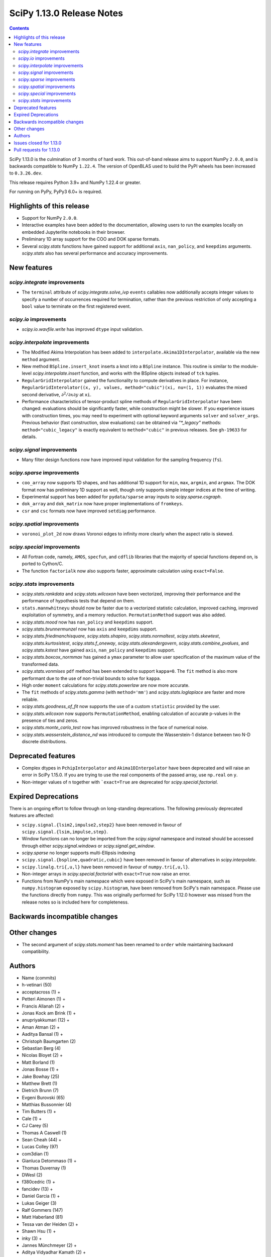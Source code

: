 ==========================
SciPy 1.13.0 Release Notes
==========================

.. contents::

SciPy 1.13.0 is the culmination of 3 months of hard work. This
out-of-band release aims to support NumPy ``2.0.0``, and is backwards
compatible to NumPy ``1.22.4``. The version of OpenBLAS used to build
the PyPI wheels has been increased to ``0.3.26.dev``.

This release requires Python 3.9+ and NumPy 1.22.4 or greater.

For running on PyPy, PyPy3 6.0+ is required.


**************************
Highlights of this release
**************************
- Support for NumPy ``2.0.0``.
- Interactive examples have been added to the documentation, allowing users
  to run the examples locally on embedded Jupyterlite notebooks in their
  browser.
- Preliminary 1D array support for the COO and DOK sparse formats.
- Several `scipy.stats` functions have gained support for additional
  ``axis``, ``nan_policy``, and ``keepdims`` arguments. `scipy.stats` also
  has several performance and accuracy improvements.

************
New features
************

`scipy.integrate` improvements
==============================
- The ``terminal`` attribute of `scipy.integrate.solve_ivp` ``events``
  callables now additionally accepts integer values to specify a number
  of occurrences required for termination, rather than the previous restriction
  of only accepting a ``bool`` value to terminate on the first registered
  event.


`scipy.io` improvements
=======================
- `scipy.io.wavfile.write` has improved ``dtype`` input validation.


`scipy.interpolate` improvements
================================
- The Modified Akima Interpolation has been added to
  ``interpolate.Akima1DInterpolator``, available via the new ``method``
  argument.
- New method ``BSpline.insert_knot`` inserts a knot into a ``BSpline`` instance.
  This routine is similar to the module-level `scipy.interpolate.insert`
  function, and works with the BSpline objects instead of ``tck`` tuples.
- ``RegularGridInterpolator`` gained the functionality to compute derivatives
  in place. For instance, ``RegularGridInterolator((x, y), values,
  method="cubic")(xi, nu=(1, 1))`` evaluates the mixed second derivative,
  :math:`\partial^2 / \partial x \partial y` at ``xi``.
- Performance characteristics of tensor-product spline methods of
  ``RegularGridInterpolator`` have been changed: evaluations should be
  significantly faster, while construction might be slower. If you experience
  issues with construction times, you may need to experiment with optional
  keyword arguments ``solver`` and ``solver_args``. Previous behavior (fast
  construction, slow evaluations) can be obtained via `"*_legacy"` methods:
  ``method="cubic_legacy"`` is exactly equivalent to ``method="cubic"`` in
  previous releases. See ``gh-19633`` for details.


`scipy.signal` improvements
===========================
- Many filter design functions now have improved input validation for the
  sampling frequency (``fs``).


`scipy.sparse` improvements
===========================
- ``coo_array`` now supports 1D shapes, and has additional 1D support for
  ``min``, ``max``, ``argmin``, and ``argmax``. The DOK format now has
  preliminary 1D support as well, though only supports simple integer indices
  at the time of writing.
- Experimental support has been added for ``pydata/sparse`` array inputs to
  `scipy.sparse.csgraph`.
- ``dok_array`` and ``dok_matrix`` now have proper implementations of
  ``fromkeys``.
- ``csr`` and ``csc`` formats now have improved ``setdiag`` performance.


`scipy.spatial` improvements
============================
- ``voronoi_plot_2d`` now draws Voronoi edges to infinity more clearly
  when the aspect ratio is skewed.


`scipy.special` improvements
============================
- All Fortran code, namely, ``AMOS``, ``specfun``, and ``cdflib`` libraries
  that the majority of special functions depend on, is ported to Cython/C.
- The function ``factorialk`` now also supports faster, approximate
  calculation using ``exact=False``.


`scipy.stats` improvements
==========================
- `scipy.stats.rankdata` and `scipy.stats.wilcoxon` have been vectorized,
  improving their performance and the performance of hypothesis tests that
  depend on them.
- ``stats.mannwhitneyu`` should now be faster due to a vectorized statistic
  calculation, improved caching, improved exploitation of symmetry, and a
  memory reduction. ``PermutationMethod`` support was also added.
- `scipy.stats.mood` now has ``nan_policy`` and ``keepdims`` support.
- `scipy.stats.brunnermunzel` now has ``axis`` and ``keepdims`` support.
- `scipy.stats.friedmanchisquare`, `scipy.stats.shapiro`,
  `scipy.stats.normaltest`, `scipy.stats.skewtest`,
  `scipy.stats.kurtosistest`, `scipy.stats.f_oneway`,
  `scipy.stats.alexandergovern`, `scipy.stats.combine_pvalues`, and
  `scipy.stats.kstest` have gained ``axis``, ``nan_policy`` and
  ``keepdims`` support.
- `scipy.stats.boxcox_normmax` has gained a ``ymax`` parameter to allow user
  specification of the maximum value of the transformed data.
- `scipy.stats.vonmises` ``pdf`` method has been extended to support
  ``kappa=0``. The ``fit`` method is also more performant due to the use of
  non-trivial bounds to solve for ``kappa``.
- High order ``moment`` calculations for `scipy.stats.powerlaw` are now more
  accurate.
- The ``fit`` methods of  `scipy.stats.gamma` (with ``method='mm'``) and
  `scipy.stats.loglaplace` are faster and more reliable.
- `scipy.stats.goodness_of_fit` now supports the use of a custom ``statistic``
  provided by the user.
- `scipy.stats.wilcoxon` now supports ``PermutationMethod``, enabling
  calculation of accurate p-values in the presence of ties and zeros.
- `scipy.stats.monte_carlo_test` now has improved robustness in the face of
  numerical noise.
- `scipy.stats.wasserstein_distance_nd` was introduced to compute the
  Wasserstein-1 distance between two N-D discrete distributions.


*******************
Deprecated features
*******************
- Complex dtypes in ``PchipInterpolator`` and ``Akima1DInterpolator`` have
  been deprecated and will raise an error in SciPy 1.15.0. If you are trying
  to use the real components of the passed array, use ``np.real`` on ``y``.
- Non-integer values of ``n`` together with ```exact=True`` are deprecated for
  `scipy.special.factorial`.


*********************
Expired Deprecations
*********************
There is an ongoing effort to follow through on long-standing deprecations.
The following previously deprecated features are affected:

- ``scipy.signal.{lsim2,impulse2,step2}`` have been removed in favour of
  ``scipy.signal.{lsim,impulse,step}``.
- Window functions can no longer be imported from the `scipy.signal` namespace and
  instead should be accessed through either `scipy.signal.windows` or
  `scipy.signal.get_window`.
- `scipy.sparse` no longer supports multi-Ellipsis indexing
- ``scipy.signal.{bspline,quadratic,cubic}`` have been removed in favour of alternatives
  in `scipy.interpolate`.
- ``scipy.linalg.tri{,u,l}`` have been removed in favour of ``numpy.tri{,u,l}``.
- Non-integer arrays in `scipy.special.factorial` with ``exact=True`` now raise an
  error.
- Functions from NumPy's main namespace which were exposed in SciPy's main
  namespace, such as ``numpy.histogram`` exposed by ``scipy.histogram``, have
  been removed from SciPy's main namespace. Please use the functions directly
  from ``numpy``. This was originally performed for SciPy 1.12.0 however was missed from
  the release notes so is included here for completeness.


******************************
Backwards incompatible changes
******************************


*************
Other changes
*************
- The second argument of `scipy.stats.moment` has been renamed to ``order``
  while maintaining backward compatibility.



*******
Authors
*******

* Name (commits)
* h-vetinari (50)
* acceptacross (1) +
* Petteri Aimonen (1) +
* Francis Allanah (2) +
* Jonas Kock am Brink (1) +
* anupriyakkumari (12) +
* Aman Atman (2) +
* Aaditya Bansal (1) +
* Christoph Baumgarten (2)
* Sebastian Berg (4)
* Nicolas Bloyet (2) +
* Matt Borland (1)
* Jonas Bosse (1) +
* Jake Bowhay (25)
* Matthew Brett (1)
* Dietrich Brunn (7)
* Evgeni Burovski (65)
* Matthias Bussonnier (4)
* Tim Butters (1) +
* Cale (1) +
* CJ Carey (5)
* Thomas A Caswell (1)
* Sean Cheah (44) +
* Lucas Colley (97)
* com3dian (1)
* Gianluca Detommaso (1) +
* Thomas Duvernay (1)
* DWesl (2)
* f380cedric (1) +
* fancidev (13) +
* Daniel Garcia (1) +
* Lukas Geiger (3)
* Ralf Gommers (147)
* Matt Haberland (81)
* Tessa van der Heiden (2) +
* Shawn Hsu (1) +
* inky (3) +
* Jannes Münchmeyer (2) +
* Aditya Vidyadhar Kamath (2) +
* Agriya Khetarpal (1) +
* Andrew Landau (1) +
* Eric Larson (7)
* Zhen-Qi Liu (1) +
* Christian Lorentzen (2)
* Adam Lugowski (4)
* m-maggi (6) +
* Chethin Manage (1) +
* Ben Mares (1)
* Chris Markiewicz (1) +
* Mateusz Sokół (3)
* Daniel McCloy (1) +
* Melissa Weber Mendonça (6)
* Josue Melka (1)
* Michał Górny (4)
* Juan Montesinos (1) +
* Juan F. Montesinos (1) +
* Takumasa Nakamura (1)
* Andrew Nelson (27)
* Praveer Nidamaluri (1)
* Yagiz Olmez (5) +
* Dimitri Papadopoulos Orfanos (1)
* Drew Parsons (1) +
* Tirth Patel (7)
* Pearu Peterson (1)
* Matti Picus (3)
* Rambaud Pierrick (1) +
* Ilhan Polat (30)
* Quentin Barthélemy (1)
* Tyler Reddy (117)
* Pamphile Roy (10)
* Atsushi Sakai (8)
* Daniel Schmitz (10)
* Dan Schult (17)
* Eli Schwartz (4)
* Stefanie Senger (1) +
* Scott Shambaugh (2)
* Kevin Sheppard (2)
* sidsrinivasan (4) +
* Samuel St-Jean (1)
* Albert Steppi (31)
* Adam J. Stewart (4)
* Kai Striega (3)
* Ruikang Sun (1) +
* Mike Taves (1)
* Nicolas Tessore (3)
* Benedict T Thekkel (1) +
* Will Tirone (4)
* Jacob Vanderplas (2)
* Christian Veenhuis (1)
* Isaac Virshup (2)
* Ben Wallace (1) +
* Xuefeng Xu (3)
* Xiao Yuan (5)
* Irwin Zaid (8)
* Elmar Zander (1) +
* Mathias Zechmeister (1) +

A total of 96 people contributed to this release.
People with a "+" by their names contributed a patch for the first time.
This list of names is automatically generated, and may not be fully complete.


************************
Issues closed for 1.13.0
************************

* `#1603 <https://github.com/scipy/scipy/issues/1603>`__: binomial ppf gives bogus results for small binomial probability...
* `#2254 <https://github.com/scipy/scipy/issues/2254>`__: linalg.eig test failure (test_singular) (Trac #1735)
* `#8398 <https://github.com/scipy/scipy/issues/8398>`__: Precision of CDFLIB too low
* `#9950 <https://github.com/scipy/scipy/issues/9950>`__: "++" initialization in kmeans2 fails for univariate data
* `#10317 <https://github.com/scipy/scipy/issues/10317>`__: scipy.stats.nbinom.interval returns wrong result for p=1
* `#10569 <https://github.com/scipy/scipy/issues/10569>`__: API: \`s\` argument different in scipy.fft and numpy.fft
* `#11359 <https://github.com/scipy/scipy/issues/11359>`__: lfilter error when input b is 0-dim
* `#11577 <https://github.com/scipy/scipy/issues/11577>`__: generalized eigenvalues are sometimes wrong (on some hardware)
* `#14001 <https://github.com/scipy/scipy/issues/14001>`__: Pycharm scipy SVD returning error code without message
* `#14176 <https://github.com/scipy/scipy/issues/14176>`__: Add option for terminating solver after n events
* `#14220 <https://github.com/scipy/scipy/issues/14220>`__: Documentation for dctn/idctn s-parameter is confusing
* `#14450 <https://github.com/scipy/scipy/issues/14450>`__: Passing a numpy array as sampling frequency to signal.iirfilter...
* `#14586 <https://github.com/scipy/scipy/issues/14586>`__: Problem with freeing-up memory of matrix
* `#15039 <https://github.com/scipy/scipy/issues/15039>`__: BUG: sparse.dok_matrix.fromkeys method totally nonfunctional
* `#15108 <https://github.com/scipy/scipy/issues/15108>`__: BUG: Seg. fault in scipy.sparse.linalg tests in PROPACK
* `#16098 <https://github.com/scipy/scipy/issues/16098>`__: BLD:1.8.0: SciPy is not LTO ready
* `#16792 <https://github.com/scipy/scipy/issues/16792>`__: BUG: Manually vectorizing scipy.linalg.expm fails in version...
* `#16930 <https://github.com/scipy/scipy/issues/16930>`__: BUG: scipy.linalg.blas.dnrm2 may return error result when incx...
* `#17004 <https://github.com/scipy/scipy/issues/17004>`__: Test failures for \`Test_SVDS_PROPACK.test_small_sigma2\` test...
* `#17125 <https://github.com/scipy/scipy/issues/17125>`__: BUG: osx-64 scipy 1.9.1 test_bad_geneig numerical error
* `#17172 <https://github.com/scipy/scipy/issues/17172>`__: BUG: scipy.linalg.expm, coshm, sinhm and tanhm fail for read-only...
* `#17362 <https://github.com/scipy/scipy/issues/17362>`__: Add support for Flexiblas
* `#17436 <https://github.com/scipy/scipy/issues/17436>`__: BUG: linalg.cholesky: segmentation fault with large matrix
* `#17530 <https://github.com/scipy/scipy/issues/17530>`__: Unnecessary approximation in \`scipy.stats.wilcoxon(x, y)\`
* `#17681 <https://github.com/scipy/scipy/issues/17681>`__: BUG: special: \`pbvv_seq\` is broken.
* `#18086 <https://github.com/scipy/scipy/issues/18086>`__: BUG: \`scipy.linalg.expm\` generates inconsistent results between...
* `#18089 <https://github.com/scipy/scipy/issues/18089>`__: DOC: <Scaling due to window not clear for spectrum and density>
* `#18166 <https://github.com/scipy/scipy/issues/18166>`__: ENH: stats.vonmises.pdf: return 1/(2pi) when kappa=0
* `#18408 <https://github.com/scipy/scipy/issues/18408>`__: MAINT: status of C++17 in the interregnum of meson without native...
* `#18423 <https://github.com/scipy/scipy/issues/18423>`__: ENH: Adding the SDMN Fortran routine to the python Wrapped functions.
* `#18678 <https://github.com/scipy/scipy/issues/18678>`__: BUG: scipy.special.stdtrit is not thread-safe for df.size > 500
* `#18722 <https://github.com/scipy/scipy/issues/18722>`__: DOC: in optimize.quadratic_assignment 2opt method, partial_match...
* `#18767 <https://github.com/scipy/scipy/issues/18767>`__: Too-strict version restrictions on NumPy break distribution builds
* `#18773 <https://github.com/scipy/scipy/issues/18773>`__: BUG: Update oldest-supported-numpy metadata
* `#18902 <https://github.com/scipy/scipy/issues/18902>`__: DOC: make default bounds in scipy.optimize.linprog more obvious
* `#19088 <https://github.com/scipy/scipy/issues/19088>`__: \`pull-request-labeler\` misbehaving and therefore disabled again
* `#19181 <https://github.com/scipy/scipy/issues/19181>`__: TST: improve array API test skip decorators
* `#19225 <https://github.com/scipy/scipy/issues/19225>`__: stats.t.fit() with own optimizer (e.g. to use Nelder-Mead) fails...
* `#19486 <https://github.com/scipy/scipy/issues/19486>`__: Query: Where is cdflib used in SciPy code?
* `#19573 <https://github.com/scipy/scipy/issues/19573>`__: scipy.fft.fht - documentation issue
* `#19584 <https://github.com/scipy/scipy/issues/19584>`__: BUG: MATLAB expm vs scipy.linalg.expm: overflow/invalid value...
* `#19596 <https://github.com/scipy/scipy/issues/19596>`__: BENCH: spatial.distance.\* "non-xdist" benchmarks
* `#19605 <https://github.com/scipy/scipy/issues/19605>`__: BUG: wheel runs have a \*lot\* of test fails at the moment.
* `#19642 <https://github.com/scipy/scipy/issues/19642>`__: Speeding up Mann-Whitney U-Test
* `#19653 <https://github.com/scipy/scipy/issues/19653>`__: ENH: Voronoi diagram gives unexpected results from scipy.spatial
* `#19659 <https://github.com/scipy/scipy/issues/19659>`__: BUG: savemat(..., format="4") throws ValueError errorneously...
* `#19678 <https://github.com/scipy/scipy/issues/19678>`__: BUG: scipy.stats.theilslopes returns invalid data when input...
* `#19683 <https://github.com/scipy/scipy/issues/19683>`__: BUG/TST: cluster: incorrect test for \`seed\` param of {\`kmeans\`,...
* `#19729 <https://github.com/scipy/scipy/issues/19729>`__: DOC: Add interactive examples with jupyterlite-sphinx
* `#19732 <https://github.com/scipy/scipy/issues/19732>`__: DOC: Likelihood function depending on censoring type
* `#19733 <https://github.com/scipy/scipy/issues/19733>`__: BUG: \`pythran\` min version not enforced
* `#19737 <https://github.com/scipy/scipy/issues/19737>`__: TST: io: \`test_fortranfiles_mixed_record\` fails with numpy...
* `#19739 <https://github.com/scipy/scipy/issues/19739>`__: BUG: pchip interpolation of complex values is buggy due to sign...
* `#19740 <https://github.com/scipy/scipy/issues/19740>`__: CI, MAINT: some easy cleanups for Python version
* `#19754 <https://github.com/scipy/scipy/issues/19754>`__: MAINT, TST: test_public_api.py can fail with NumPy main, via...
* `#19767 <https://github.com/scipy/scipy/issues/19767>`__: Build warnings from SuperLU fixed upstream
* `#19772 <https://github.com/scipy/scipy/issues/19772>`__: DOC: stats: The docstring for \`scipy.stats.crystalball\` needs...
* `#19774 <https://github.com/scipy/scipy/issues/19774>`__: DOC: Detail what "concatenate" means in the context of \`spatial.transform.Rotation.concatenate\`
* `#19799 <https://github.com/scipy/scipy/issues/19799>`__: DOC: array types: update array validation guidance
* `#19813 <https://github.com/scipy/scipy/issues/19813>`__: BUG: typo in specfun.f?
* `#19819 <https://github.com/scipy/scipy/issues/19819>`__: BUG: In RBFInterpolator, wrong warning message if degree=-1
* `#19831 <https://github.com/scipy/scipy/issues/19831>`__: Test failures with OpenBLAS 0.3.26
* `#19835 <https://github.com/scipy/scipy/issues/19835>`__: DOC: \`fft\` missing from list of subpackages
* `#19836 <https://github.com/scipy/scipy/issues/19836>`__: DOC: remove incorrect sentence about subpackage imports
* `#19846 <https://github.com/scipy/scipy/issues/19846>`__: CI: pre-release Linux job isn't using NumPy pre-release anymore
* `#19848 <https://github.com/scipy/scipy/issues/19848>`__: \`_lib._util.MapWrapper\` uses multiprocessing with \`fork\`,...
* `#19854 <https://github.com/scipy/scipy/issues/19854>`__: scipy.special.logsumexp for complex input with return_sign=True...
* `#19862 <https://github.com/scipy/scipy/issues/19862>`__: DOC: documentation for transpose operator for sparse matrices...
* `#19867 <https://github.com/scipy/scipy/issues/19867>`__: New ndimage and RBFInterpolator test failures in pre-release...
* `#19896 <https://github.com/scipy/scipy/issues/19896>`__: BUG: \`special.nctdtr\` broken in main
* `#19897 <https://github.com/scipy/scipy/issues/19897>`__: DOC: scipy.stats.unitary_group does not specify dim>1
* `#19928 <https://github.com/scipy/scipy/issues/19928>`__: TST: special: array types: test tol failure with \`torch\` backend
* `#19943 <https://github.com/scipy/scipy/issues/19943>`__: BUG: sparse: CSC.setdiag is slower than converting to LIL and...
* `#19948 <https://github.com/scipy/scipy/issues/19948>`__: BUG: scipy.sparse.linalg.gmres fails when provided x0 solves...
* `#19951 <https://github.com/scipy/scipy/issues/19951>`__: BUG: boolean masking broken for sparse array classes
* `#19963 <https://github.com/scipy/scipy/issues/19963>`__: DOC: scipy.optimize with large differences in parameter scales
* `#19974 <https://github.com/scipy/scipy/issues/19974>`__: DOC/REL: retroactively add missing expired deprecations to 1.12.0...
* `#19991 <https://github.com/scipy/scipy/issues/19991>`__: BUG: Scipy Optimize with Nelder-Mead method has issues when specifying...
* `#19993 <https://github.com/scipy/scipy/issues/19993>`__: BUG: F_INT type conflict with f2py translation of INTEGER type...
* `#19998 <https://github.com/scipy/scipy/issues/19998>`__: DOC: Boundary conditions in splrep
* `#20001 <https://github.com/scipy/scipy/issues/20001>`__: BUG: scipy.stats.loglaplace may return negative moments
* `#20009 <https://github.com/scipy/scipy/issues/20009>`__: BUG: ShortTimeFFT fails with complex input
* `#20012 <https://github.com/scipy/scipy/issues/20012>`__: MAINT: Use NumPy sliding_window_view instead of as_strided in...
* `#20014 <https://github.com/scipy/scipy/issues/20014>`__: TST: signal: TestCorrelateReal failing on Meson 3.12 job
* `#20027 <https://github.com/scipy/scipy/issues/20027>`__: BUG: \`sparse.random\` returns transposed array in 1.12
* `#20031 <https://github.com/scipy/scipy/issues/20031>`__: TST: prefer \`pytest.warns\` over \`np.testing.assert_warns\`
* `#20034 <https://github.com/scipy/scipy/issues/20034>`__: TST: linalg: test_decomp_cossin.py::test_cossin_separate[float64]...
* `#20036 <https://github.com/scipy/scipy/issues/20036>`__: MAINT: implement scipy.stats.powerlaw._munp
* `#20041 <https://github.com/scipy/scipy/issues/20041>`__: BUG: Using LinearConstraint with optimize.differential_evolution
* `#20042 <https://github.com/scipy/scipy/issues/20042>`__: BUG: scipy.stats.percentileofscore has a mistake
* `#20043 <https://github.com/scipy/scipy/issues/20043>`__: equality used to compare floating point numbers (test_bootstrap_alternative)
* `#20060 <https://github.com/scipy/scipy/issues/20060>`__: BUG: stacking two dok_array produces a NotImplementedError about...
* `#20062 <https://github.com/scipy/scipy/issues/20062>`__: MAINT, TST: test failures against NumPy main
* `#20071 <https://github.com/scipy/scipy/issues/20071>`__: MAINT: doc build warnings
* `#20075 <https://github.com/scipy/scipy/issues/20075>`__: BUG: \`eigh_tridiagonal\` with \`select="i"\` fails for 1x1 matrices
* `#20084 <https://github.com/scipy/scipy/issues/20084>`__: BUG: \`import scipy._lib._testutils\` raises exception in some...
* `#20100 <https://github.com/scipy/scipy/issues/20100>`__: ENH: Expose NoConvergence error class in the scipy.optimize namespace
* `#20107 <https://github.com/scipy/scipy/issues/20107>`__: MAINT: builds broken against NumPy main
* `#20129 <https://github.com/scipy/scipy/issues/20129>`__: BUG: regression: eval_chebyt gives wrong results for complex...
* `#20131 <https://github.com/scipy/scipy/issues/20131>`__: DOC: linalg: Unclear description for the output \`P\` of \`qr\`.
* `#20142 <https://github.com/scipy/scipy/issues/20142>`__: Typo in the doc of the Kstwobign distribution
* `#20156 <https://github.com/scipy/scipy/issues/20156>`__: BUG: sparse.dok_matrix throws KeyError for valid pop(key) since...
* `#20157 <https://github.com/scipy/scipy/issues/20157>`__: MAINT, TST: test_svds_parameter_tol failures
* `#20161 <https://github.com/scipy/scipy/issues/20161>`__: \`dev.py test\` fails to accept both \`--argument\` and \`--...
* `#20170 <https://github.com/scipy/scipy/issues/20170>`__: Test failures due to \`asarray(..., copy=False)\` semantics change...
* `#20180 <https://github.com/scipy/scipy/issues/20180>`__: deprecation warnings for Node.js 16 on GHA wheel build jobs
* `#20182 <https://github.com/scipy/scipy/issues/20182>`__: BUG: \`csr_row_index\` and \`csr_column_index\` error for mixed...
* `#20188 <https://github.com/scipy/scipy/issues/20188>`__: BUG: Raising scipy.spatial.transform.Rotation to power of 0 adds...
* `#20214 <https://github.com/scipy/scipy/issues/20214>`__: BUG: minimize(method="newton-cg") crashes with UnboundLocalError...
* `#20220 <https://github.com/scipy/scipy/issues/20220>`__: new problem on Cirrus with Homebrew Python in macOS arm64 jobs
* `#20225 <https://github.com/scipy/scipy/issues/20225>`__: CI/MAINT: \`choco\` error for invalid credentials
* `#20230 <https://github.com/scipy/scipy/issues/20230>`__: CI, DOC, TST: failure related to scipy/stats/_distn_infrastructure.py...
* `#20268 <https://github.com/scipy/scipy/issues/20268>`__: MAINT: failing prerelease deps job - "numpy.broadcast size changed"
* `#20291 <https://github.com/scipy/scipy/issues/20291>`__: BUG: Macro collision (\`complex\`) with Windows SDK in amos code
* `#20294 <https://github.com/scipy/scipy/issues/20294>`__: BUG: Hang on Windows in scikit-learn with 1.13rc1 and 1.14.dev...
* `#20300 <https://github.com/scipy/scipy/issues/20300>`__: BUG: SciPy 1.13.0rc1 not buildable on old macOS due to pocketfft...
* `#20302 <https://github.com/scipy/scipy/issues/20302>`__: BUG: scipy.optimize.nnls fails with exception
* `#20340 <https://github.com/scipy/scipy/issues/20340>`__: BUG: line_search_wolfe2 fails to converge due to a wrong condition
* `#20344 <https://github.com/scipy/scipy/issues/20344>`__: MAINT/DOC: remove outdated note about NumPy imports

************************
Pull requests for 1.13.0
************************

* `#8404 <https://github.com/scipy/scipy/pull/8404>`__: ENH:special:Tighten cdflib precision to 1e-15
* `#14771 <https://github.com/scipy/scipy/pull/14771>`__: ENH: integrate.solve_ivp: allow event \`terminal\` attribute...
* `#16660 <https://github.com/scipy/scipy/pull/16660>`__: DOC: update pydata-sphinx theme
* `#17265 <https://github.com/scipy/scipy/pull/17265>`__: Doc: fix linalg.lstsq documentation on residues
* `#17525 <https://github.com/scipy/scipy/pull/17525>`__: TST: linalg: temporarily silence failure in test_solve_generalized_discrete_are
* `#18530 <https://github.com/scipy/scipy/pull/18530>`__: ENH: sparse: Generalize coo_array to support 1d shapes
* `#18541 <https://github.com/scipy/scipy/pull/18541>`__: MAINT: sparse: Stop supporting multi-Ellipsis indexing
* `#18828 <https://github.com/scipy/scipy/pull/18828>`__: ENH: improve dtype check in wavfile.write
* `#19444 <https://github.com/scipy/scipy/pull/19444>`__: ENH: Add faster inverse-Wishart rvs and logpdf
* `#19488 <https://github.com/scipy/scipy/pull/19488>`__: DOC: Improving "Spectral Analysis" section in User Guide
* `#19541 <https://github.com/scipy/scipy/pull/19541>`__: BUG: fix cosine distance result type
* `#19545 <https://github.com/scipy/scipy/pull/19545>`__: ENH: integrate._tanhsinh: support vector-valued functions
* `#19555 <https://github.com/scipy/scipy/pull/19555>`__: DOC: Small documentation and docstring corrections for \`ShortTimeFFT\`
* `#19560 <https://github.com/scipy/scipy/pull/19560>`__: ENH:MAINT:special:Cythonize cdflib
* `#19587 <https://github.com/scipy/scipy/pull/19587>`__: ENH:MAINT:special:Rewrite amos F77 code
* `#19631 <https://github.com/scipy/scipy/pull/19631>`__: ENH: add parameter ymax in stats.boxcox_normmax
* `#19633 <https://github.com/scipy/scipy/pull/19633>`__: ENH: use NdBSpline in RegularGridInterpolator to speed up evaluations
* `#19650 <https://github.com/scipy/scipy/pull/19650>`__: ENH: stats.kstests: add axis / nan_policy / keepdims support
* `#19662 <https://github.com/scipy/scipy/pull/19662>`__: ENH: stats.normaltest/skewtest/kurtosistest: add axis / nan_policy...
* `#19663 <https://github.com/scipy/scipy/pull/19663>`__: DOC: Add example to rv_continuous.fit
* `#19664 <https://github.com/scipy/scipy/pull/19664>`__: DOC: Add example for mstats.brunnermunzel
* `#19666 <https://github.com/scipy/scipy/pull/19666>`__: DOC: Add Example to lbfgsb docstring
* `#19667 <https://github.com/scipy/scipy/pull/19667>`__: ENH: integrate._nsum: function for finite and infinite summation
* `#19669 <https://github.com/scipy/scipy/pull/19669>`__: REL: set version to 1.13.0.dev0
* `#19672 <https://github.com/scipy/scipy/pull/19672>`__: DEP: signal: remove scipy.signal.{bspline,quadratic,cubic}
* `#19674 <https://github.com/scipy/scipy/pull/19674>`__: DEP: linalg: remove tri{,u,l}
* `#19675 <https://github.com/scipy/scipy/pull/19675>`__: DEP: signal: remove scipy.signal.{lsim2,impulse2,step2}
* `#19676 <https://github.com/scipy/scipy/pull/19676>`__: DEP: signal: remove ability to import window functions from signal...
* `#19679 <https://github.com/scipy/scipy/pull/19679>`__: MAINT: stats.theilslopes: consistent promotion of \`x\` and \`y\`
* `#19680 <https://github.com/scipy/scipy/pull/19680>`__: ENH: stats.shapiro: add axis / nan_policy / keepdims support
* `#19681 <https://github.com/scipy/scipy/pull/19681>`__: MAINT: Add binom to new C++ special lib along with its cephes...
* `#19682 <https://github.com/scipy/scipy/pull/19682>`__: TST: consolidate array API test skip decorators
* `#19687 <https://github.com/scipy/scipy/pull/19687>`__: MAINT:linalg: Remove redundant det and lu Fortran files
* `#19689 <https://github.com/scipy/scipy/pull/19689>`__: MAINT: stats.moment: rename parameter \`moment\` to \`order\`
* `#19694 <https://github.com/scipy/scipy/pull/19694>`__: MAINT: Remove \`PDistWeightedMetricWrapper\` and \`CDistWeightedMetricWrapper\`
* `#19695 <https://github.com/scipy/scipy/pull/19695>`__: MAINT: Prefer \`np.fill_diagonal\` over \`diag_indices\`
* `#19696 <https://github.com/scipy/scipy/pull/19696>`__: ENH: add \`method\` arg to \`interpolate.Akima1DInterpolator\`
* `#19698 <https://github.com/scipy/scipy/pull/19698>`__: MAINT: bump project version
* `#19701 <https://github.com/scipy/scipy/pull/19701>`__: MAINT: make import of \`array_api_compat\` nicer
* `#19703 <https://github.com/scipy/scipy/pull/19703>`__: DEP: non-integers in \`factorial(..., exact=True)\`: deprecate...
* `#19708 <https://github.com/scipy/scipy/pull/19708>`__: DOC: spatial.distance: add missing optional param markers
* `#19710 <https://github.com/scipy/scipy/pull/19710>`__: TST: fix pytest discovery errors with editable installs
* `#19711 <https://github.com/scipy/scipy/pull/19711>`__: DOC: clarify ttest_1samp argument
* `#19714 <https://github.com/scipy/scipy/pull/19714>`__: BLD: require Cython >=3.0.4, drop 0.29.X support
* `#19715 <https://github.com/scipy/scipy/pull/19715>`__: ENH: sparse: Add DOK support for 1d (without indexing)
* `#19716 <https://github.com/scipy/scipy/pull/19716>`__: ENH: enable approximation for factorialk
* `#19721 <https://github.com/scipy/scipy/pull/19721>`__: DOC: add rationale for 88 char line length
* `#19722 <https://github.com/scipy/scipy/pull/19722>`__: DOC: update release version procedure
* `#19723 <https://github.com/scipy/scipy/pull/19723>`__: ENH, MAINT: voronoi_plot_2d nicer inf lines
* `#19724 <https://github.com/scipy/scipy/pull/19724>`__: MAINT: Windows NumPy 2.x int shims
* `#19725 <https://github.com/scipy/scipy/pull/19725>`__: MNT: use int instead of long in cython code
* `#19728 <https://github.com/scipy/scipy/pull/19728>`__: MAINT: enhance the configuration for the \`pull-request-labeler\`...
* `#19730 <https://github.com/scipy/scipy/pull/19730>`__: MAINT: bs4 deprecation shim
* `#19731 <https://github.com/scipy/scipy/pull/19731>`__: ENH: stats.mood: add nan_policy / keepdims support
* `#19738 <https://github.com/scipy/scipy/pull/19738>`__: BLD: require \`pythran>=0.14.0\`
* `#19741 <https://github.com/scipy/scipy/pull/19741>`__: ENH: stats.friedmanchisquare/brunnermunzel: add axis / nan_policy...
* `#19742 <https://github.com/scipy/scipy/pull/19742>`__: CI: fix PR labeler config file
* `#19743 <https://github.com/scipy/scipy/pull/19743>`__: ENH: sparse: Add min-max 1d support and tests
* `#19744 <https://github.com/scipy/scipy/pull/19744>`__: ENH: stats.mannwhitneyu: speed improvement, memory reduction,...
* `#19745 <https://github.com/scipy/scipy/pull/19745>`__: TST: fortranfiles fix
* `#19746 <https://github.com/scipy/scipy/pull/19746>`__: CI: add labeler based on issue/PR titles
* `#19749 <https://github.com/scipy/scipy/pull/19749>`__: ENH: stats.mannwhitneyu: vectorize statistic calculation
* `#19750 <https://github.com/scipy/scipy/pull/19750>`__: DEV/BLD: generate \`requirements/\*\` files to simplify build
* `#19752 <https://github.com/scipy/scipy/pull/19752>`__: DEP: deprecate complex dtypes in \`PchipInterpolator\` and \`Akima1DInterpolator\`
* `#19755 <https://github.com/scipy/scipy/pull/19755>`__: MAINT/TST: ignore backend import errors when not in array API...
* `#19757 <https://github.com/scipy/scipy/pull/19757>`__: ENH: Add vectorized scalar minimization bracket finder
* `#19758 <https://github.com/scipy/scipy/pull/19758>`__: MAINT: correct inaccurate comment
* `#19760 <https://github.com/scipy/scipy/pull/19760>`__: MAINT: interpolate: remove dead code
* `#19762 <https://github.com/scipy/scipy/pull/19762>`__: ENH: stats.monte_carlo_test: account for inexact calculation...
* `#19763 <https://github.com/scipy/scipy/pull/19763>`__: MAINT: integrate._nsum: adjust algorithm for determining number...
* `#19768 <https://github.com/scipy/scipy/pull/19768>`__: MAINT: SuperLU upstream fix for compile warnings
* `#19770 <https://github.com/scipy/scipy/pull/19770>`__: ENH: stats.wilcoxon: rewrite for speed and clarity; add PermutationMethod...
* `#19773 <https://github.com/scipy/scipy/pull/19773>`__: DOC: stats: The docstring for scipy.stats.crystalball needs an...
* `#19775 <https://github.com/scipy/scipy/pull/19775>`__: DOC: Docstring and examples for Rotation.concatenate
* `#19776 <https://github.com/scipy/scipy/pull/19776>`__: ENH: stats.rankdata: vectorize calculation
* `#19777 <https://github.com/scipy/scipy/pull/19777>`__: ENH: add \`BSpline.insert_knot\` method
* `#19778 <https://github.com/scipy/scipy/pull/19778>`__: DOC, MAINT: fix make dist in rel process
* `#19780 <https://github.com/scipy/scipy/pull/19780>`__: MAINT: scipy.stats: replace \`_normtest_finish\`/\`_ttest_finish\`/etc......
* `#19781 <https://github.com/scipy/scipy/pull/19781>`__: CI, MAINT: switch to stable python release
* `#19786 <https://github.com/scipy/scipy/pull/19786>`__: BLD: fix "Failed to guess install tag" in meson-log.txt, add...
* `#19787 <https://github.com/scipy/scipy/pull/19787>`__: DOC/BLD: macOS Homebrew OpenBlas detection advice
* `#19788 <https://github.com/scipy/scipy/pull/19788>`__: DOC: stats.trim_mean: correct documentation
* `#19790 <https://github.com/scipy/scipy/pull/19790>`__: BENCH: Added benchmarks for individual distance metrics
* `#19792 <https://github.com/scipy/scipy/pull/19792>`__: MAINT: simplify \`t.logpdf\`
* `#19796 <https://github.com/scipy/scipy/pull/19796>`__: API: Enable \`pydata/sparse\` input for csgraph module
* `#19803 <https://github.com/scipy/scipy/pull/19803>`__: TST: stats: compare geometric zscore to naive version instead...
* `#19807 <https://github.com/scipy/scipy/pull/19807>`__: DOC: fft: add note about FHT formulas
* `#19808 <https://github.com/scipy/scipy/pull/19808>`__: MAINT: move elementwise algorithms and framework
* `#19810 <https://github.com/scipy/scipy/pull/19810>`__: MAINT: set \`NPY_NO_DEPRECATED_API\` also for Cython code
* `#19811 <https://github.com/scipy/scipy/pull/19811>`__: BLD: set default \`cpp_std\` to \`c++17\`
* `#19818 <https://github.com/scipy/scipy/pull/19818>`__: MAINT: uarray CXX version hex cleanup
* `#19820 <https://github.com/scipy/scipy/pull/19820>`__: TST: linalg: Test Cython LAPACK complex ladiv
* `#19821 <https://github.com/scipy/scipy/pull/19821>`__: BLD: resolve missing prototype warnings in lsoda/vode
* `#19822 <https://github.com/scipy/scipy/pull/19822>`__: BLD: propack: resolve missing return value warnings
* `#19823 <https://github.com/scipy/scipy/pull/19823>`__: CI/DEV: add some new auto-labels
* `#19824 <https://github.com/scipy/scipy/pull/19824>`__: ENH:Rewrite specfun F77 code in C
* `#19825 <https://github.com/scipy/scipy/pull/19825>`__: MAINT: \`CODEOWNERS\` syntax fix and changes
* `#19827 <https://github.com/scipy/scipy/pull/19827>`__: MAINT: spatial: fix build warnings in \`ckdtree\` code
* `#19828 <https://github.com/scipy/scipy/pull/19828>`__: CI/DEV: fix and simplify \`label-globs\` syntax
* `#19829 <https://github.com/scipy/scipy/pull/19829>`__: MAINT: interpolate: fix build warning from \`_ppoly.pyx\`
* `#19837 <https://github.com/scipy/scipy/pull/19837>`__: MAINT: special: fix meson deprecation warning
* `#19838 <https://github.com/scipy/scipy/pull/19838>`__: DOC: fft: improve \`s\` description for real transforms
* `#19843 <https://github.com/scipy/scipy/pull/19843>`__: DOC: Add \`fft\` to list of submodules in tutorial
* `#19844 <https://github.com/scipy/scipy/pull/19844>`__: TST: fix more cases of fd leaks from np.load()
* `#19849 <https://github.com/scipy/scipy/pull/19849>`__: CI: fix prerelease job to use numpy 2.0, and add a second job...
* `#19853 <https://github.com/scipy/scipy/pull/19853>`__: ENH: sparse: foundation for 1D arrays (add test suite, round...
* `#19855 <https://github.com/scipy/scipy/pull/19855>`__: BLD: Revamp BLAS/LAPACK G77 ABI wrappers and fix PROPACK segfaults
* `#19856 <https://github.com/scipy/scipy/pull/19856>`__: BLD: simplify pythran version requirement in meson
* `#19857 <https://github.com/scipy/scipy/pull/19857>`__: BLD: make scipy build warning-free with LTO enabled
* `#19860 <https://github.com/scipy/scipy/pull/19860>`__: MAINT: fix BLD label typo
* `#19861 <https://github.com/scipy/scipy/pull/19861>`__: BUG:io:Skip arr_to_chars call for single code points
* `#19864 <https://github.com/scipy/scipy/pull/19864>`__: Add documentation to explain behavior for transposing csr or...
* `#19866 <https://github.com/scipy/scipy/pull/19866>`__: DOC: Change default for bounds in scipy.optimize.linprog
* `#19868 <https://github.com/scipy/scipy/pull/19868>`__: MAINT: fix use of \`unique(..., return_inverse=True)\`
* `#19869 <https://github.com/scipy/scipy/pull/19869>`__: MAINT: array types: rename \`as_xparray\` to \`_asarray\`
* `#19870 <https://github.com/scipy/scipy/pull/19870>`__: MAINT: logsumexp: properly handle complex sign
* `#19871 <https://github.com/scipy/scipy/pull/19871>`__: MAINT: make isinstance check in \`stats._distn_infrastructure\`...
* `#19874 <https://github.com/scipy/scipy/pull/19874>`__: rankdata: ensure correct shape for empty inputs
* `#19876 <https://github.com/scipy/scipy/pull/19876>`__: MAINT: stats: Add tests to ensure consistency between \`wasserstein_distance\` and different backends of \`wasserstein_distance_nd\`
* `#19880 <https://github.com/scipy/scipy/pull/19880>`__: DOC: prepare 1.13.0 release notes
* `#19882 <https://github.com/scipy/scipy/pull/19882>`__: MAINT: vendor \`pocketfft\` as git submodule
* `#19885 <https://github.com/scipy/scipy/pull/19885>`__: MAINT: fix some small array API support issues
* `#19886 <https://github.com/scipy/scipy/pull/19886>`__: TST: stats: fix a few issues with non-reproducible seeding
* `#19891 <https://github.com/scipy/scipy/pull/19891>`__: MAINT: stats: fix editable install issue in \`qmc\` and MPL-related...
* `#19893 <https://github.com/scipy/scipy/pull/19893>`__: MAINT: remove unused itertools-import in scipy.interpolate._interpolate
* `#19901 <https://github.com/scipy/scipy/pull/19901>`__: MAINT: special: remove use of \`numpy.math\` from \`_cdflib.pyx\`
* `#19902 <https://github.com/scipy/scipy/pull/19902>`__: BUG:special:cdflib: Correct cdftnc Cython bugs
* `#19908 <https://github.com/scipy/scipy/pull/19908>`__: Fix AIX build break.
* `#19909 <https://github.com/scipy/scipy/pull/19909>`__: MAINT:linalg:Adjust lwork/liwork changes OpenBLAS 0.3.26
* `#19916 <https://github.com/scipy/scipy/pull/19916>`__: MAINT: update pocketfft git submodule location
* `#19917 <https://github.com/scipy/scipy/pull/19917>`__: MAINT: replicate FITPACK's \`fpchec\` routine in python
* `#19924 <https://github.com/scipy/scipy/pull/19924>`__: TST: cluster: fix test_kmeans_and_kmeans2_random_seed
* `#19925 <https://github.com/scipy/scipy/pull/19925>`__: MAINT: forward port 1.12.0 relnotes
* `#19927 <https://github.com/scipy/scipy/pull/19927>`__: BUG: cluster.kmeans\*: array types: accept \`int\`s for k
* `#19929 <https://github.com/scipy/scipy/pull/19929>`__: DOC: updated incorrect sentence about subpackage imports. See...
* `#19931 <https://github.com/scipy/scipy/pull/19931>`__: MAINT:special:cdflib:Refine the tolerances further
* `#19932 <https://github.com/scipy/scipy/pull/19932>`__: ENH:stats:Use explicit formula for gamma.fit('mm')
* `#19933 <https://github.com/scipy/scipy/pull/19933>`__: BUG: Correct handling of -inf in special stdr funcs
* `#19934 <https://github.com/scipy/scipy/pull/19934>`__: BUG:special:amos: Fix some mistakes in the AMOS C translation
* `#19937 <https://github.com/scipy/scipy/pull/19937>`__: TST: Add RNG seeds for TestInvgauss and TestLaplace
* `#19938 <https://github.com/scipy/scipy/pull/19938>`__: MAINT: special: array types: fix warning when not in array API...
* `#19939 <https://github.com/scipy/scipy/pull/19939>`__: BUG:special:amos: Fix exit path in \`amos_asyi\`
* `#19942 <https://github.com/scipy/scipy/pull/19942>`__: MAINT: hypothesis: document minimum required version
* `#19944 <https://github.com/scipy/scipy/pull/19944>`__: BUG: Correct handling of inf support in binomial
* `#19945 <https://github.com/scipy/scipy/pull/19945>`__: BLD: fix issue with escape sequences in \`__config__.py\`
* `#19947 <https://github.com/scipy/scipy/pull/19947>`__: BUG:special:amos: Fix typo in \`amos_mlri\`
* `#19950 <https://github.com/scipy/scipy/pull/19950>`__: DOC: stats.logrank: fix typo that affect survival curves in manual
* `#19952 <https://github.com/scipy/scipy/pull/19952>`__: BUG:sparse:Add early exit to gmres when x0 already solves problem
* `#19957 <https://github.com/scipy/scipy/pull/19957>`__: defect: sparse: 1d bool mask with wrong shape should raise IndexError
* `#19961 <https://github.com/scipy/scipy/pull/19961>`__: DOC: Add version warning banner to documentation
* `#19962 <https://github.com/scipy/scipy/pull/19962>`__: ENH: sparse: speedup csr/csc setdiag by converting to coo
* `#19965 <https://github.com/scipy/scipy/pull/19965>`__: DOC: scale of parameters in optimize.curve_fit
* `#19969 <https://github.com/scipy/scipy/pull/19969>`__: DOC: Fix landing page images for dark theme
* `#19971 <https://github.com/scipy/scipy/pull/19971>`__: ENH: Input validation for sampling frequency in signal.filter...
* `#19975 <https://github.com/scipy/scipy/pull/19975>`__: ENH: support custom statistic in goodness_of_fit function (gh-19894)
* `#19977 <https://github.com/scipy/scipy/pull/19977>`__: DOC: document a common alternative parameterization of invgauss.
* `#19978 <https://github.com/scipy/scipy/pull/19978>`__: DOC: fix autosummary for scipy.signal.ShortTimeFFT.t/T under...
* `#19980 <https://github.com/scipy/scipy/pull/19980>`__: ENH: stats: add axis/nan_policy support to \`f_oneway\` and \`alexandergovern\`
* `#19981 <https://github.com/scipy/scipy/pull/19981>`__: TST: correct typo in TestGamma.test_fit_mm function.
* `#19995 <https://github.com/scipy/scipy/pull/19995>`__: TST, MAINT: test_immediate_updating fix
* `#19997 <https://github.com/scipy/scipy/pull/19997>`__: MAINT: Adjust the codebase to the new \`np.array\`'s \`copy\`...
* `#20000 <https://github.com/scipy/scipy/pull/20000>`__: MAINT: interpolate: address review comments on NdBSpline/RGI
* `#20003 <https://github.com/scipy/scipy/pull/20003>`__: MAINT: sparse: change coo_matrix.indices to coo_matrix.coords
* `#20004 <https://github.com/scipy/scipy/pull/20004>`__: MAINT: sparse: change method names _mul_\* to _matmul_\* all...
* `#20005 <https://github.com/scipy/scipy/pull/20005>`__: MAINT: Remove partial from \`__all__\` (removed from submodule)
* `#20006 <https://github.com/scipy/scipy/pull/20006>`__: BENCH: optimize: add timings to global optimizers benchmarks
* `#20010 <https://github.com/scipy/scipy/pull/20010>`__: BUG: Add proper error message for \`ShortTimeFFT\` for onesided...
* `#20013 <https://github.com/scipy/scipy/pull/20013>`__: MAINT: signal: use \`sliding_window_view\` instead of \`as_strided\`
* `#20016 <https://github.com/scipy/scipy/pull/20016>`__: DOC: update release docs to reflect new version banner
* `#20017 <https://github.com/scipy/scipy/pull/20017>`__: BUG: loglaplace moment should be non-negative.
* `#20018 <https://github.com/scipy/scipy/pull/20018>`__: ENH: refer to the Laplace distribution in log-Laplace documentation.
* `#20019 <https://github.com/scipy/scipy/pull/20019>`__: DOC: Add support for interactive examples with jupyterlite-sphinx
* `#20020 <https://github.com/scipy/scipy/pull/20020>`__: TST: TestCorrelateReal overflow shim
* `#20021 <https://github.com/scipy/scipy/pull/20021>`__: ENH: fix numerical instability around zero in boxcox_llf
* `#20023 <https://github.com/scipy/scipy/pull/20023>`__: ENH: use analytic formula for log-laplace MLE when loc is known.
* `#20024 <https://github.com/scipy/scipy/pull/20024>`__: ENH:stats: Add multivariate Wasserstein distance as a separate...
* `#20032 <https://github.com/scipy/scipy/pull/20032>`__: MAINT: Adjust some comments in special C++ library
* `#20033 <https://github.com/scipy/scipy/pull/20033>`__: MAINT: sparse: Un-deprecate getnnz()
* `#20037 <https://github.com/scipy/scipy/pull/20037>`__: MAINT: Add special handling for complex infinite input in digamma
* `#20039 <https://github.com/scipy/scipy/pull/20039>`__: ENH: use analytical formula in scipy.stats.powerlaw._munp().
* `#20044 <https://github.com/scipy/scipy/pull/20044>`__: TST: _ConstraintWrapper returns a violation of the correct shape
* `#20045 <https://github.com/scipy/scipy/pull/20045>`__: DOC: add missing np. in tutorial
* `#20047 <https://github.com/scipy/scipy/pull/20047>`__: TST: use assert_allclose in test_bootstrap_alternative
* `#20052 <https://github.com/scipy/scipy/pull/20052>`__: FIX: Allow any dtype-specifier for ndimage output
* `#20053 <https://github.com/scipy/scipy/pull/20053>`__: Add sorting requirement for partial_match and partial_guess
* `#20054 <https://github.com/scipy/scipy/pull/20054>`__: BUG: SciPy.interpolate.CubicSpline with periodic data
* `#20063 <https://github.com/scipy/scipy/pull/20063>`__: ENH: optimize._differentiate: add option preserve_shape
* `#20065 <https://github.com/scipy/scipy/pull/20065>`__: MAINT Fix broken link in \`scipy.stats._multivariate.py\`
* `#20067 <https://github.com/scipy/scipy/pull/20067>`__: TST: shims for NumPy fft changes
* `#20068 <https://github.com/scipy/scipy/pull/20068>`__: Changed assert_warns in stats testing to pytest.warns.
* `#20069 <https://github.com/scipy/scipy/pull/20069>`__: MAINT/DOC: \`special.nrdtrimn/nrdtrisd\` docstring fixes
* `#20070 <https://github.com/scipy/scipy/pull/20070>`__: MAINT: silence ruff deprecation warning
* `#20076 <https://github.com/scipy/scipy/pull/20076>`__: BUG:linalg:Add early exit to eigh_tridiagonal for 1x1 input
* `#20078 <https://github.com/scipy/scipy/pull/20078>`__: CI: update github actions and cibuildwheel
* `#20080 <https://github.com/scipy/scipy/pull/20080>`__: BUG: sparse: Fix hstack, etc for dok_array
* `#20086 <https://github.com/scipy/scipy/pull/20086>`__: MAINT: detect musl differently.
* `#20087 <https://github.com/scipy/scipy/pull/20087>`__: MAINT: switch from \`numpy.array_api\` to \`array-api-strict\`
* `#20092 <https://github.com/scipy/scipy/pull/20092>`__: DOC: Fix a could of places that are parsed as substitution references...
* `#20093 <https://github.com/scipy/scipy/pull/20093>`__: DOC: Fix small typos in \`signal.rst\` and \`_short_time_fft.py\`
* `#20095 <https://github.com/scipy/scipy/pull/20095>`__: DOC: tick tensor product splines off the roadmap
* `#20096 <https://github.com/scipy/scipy/pull/20096>`__: TST:linalg:Reduce the size of the cossin test
* `#20098 <https://github.com/scipy/scipy/pull/20098>`__: MAINT: minor array API skip improvements
* `#20101 <https://github.com/scipy/scipy/pull/20101>`__: MAINT: editorial changes in the doc string of scipy.stats.vonmises.
* `#20102 <https://github.com/scipy/scipy/pull/20102>`__: ENH: use non-trivial bounds to solve for kappa of vonmises MLE.
* `#20103 <https://github.com/scipy/scipy/pull/20103>`__: MAINT: optimize: expose \`NoConvergence\`
* `#20104 <https://github.com/scipy/scipy/pull/20104>`__: ENH: allow shape parameter kappa to be zero in vonmises distribution.
* `#20106 <https://github.com/scipy/scipy/pull/20106>`__: DOC: update docstring of stats.percentileofscore
* `#20108 <https://github.com/scipy/scipy/pull/20108>`__: MAINT: shim for descr->f access
* `#20111 <https://github.com/scipy/scipy/pull/20111>`__: DOC: clarify accepted values for \`dim\` in \`unitary_group\`.
* `#20112 <https://github.com/scipy/scipy/pull/20112>`__: BLD: signal: do not install Pythran source alongside the Cython...
* `#20119 <https://github.com/scipy/scipy/pull/20119>`__: Fix small issues in docstrings
* `#20121 <https://github.com/scipy/scipy/pull/20121>`__: BLD: simplifications in meson.build files
* `#20122 <https://github.com/scipy/scipy/pull/20122>`__: MAINT: update Boost.Math to 1.83.0
* `#20123 <https://github.com/scipy/scipy/pull/20123>`__: MAINT: stats: fix test failure in \`kendalltau_seasonal\`
* `#20130 <https://github.com/scipy/scipy/pull/20130>`__: BUG: Use Cython implementation of complex hyp2f1 in orthogonal_eval.pxd
* `#20135 <https://github.com/scipy/scipy/pull/20135>`__: MAINT: interpolate: define \`F_INT\` as \`int\` rather than \`npy_int32\`
* `#20138 <https://github.com/scipy/scipy/pull/20138>`__: TST: optimize: silence the output from calling cobyla with disp=True
* `#20141 <https://github.com/scipy/scipy/pull/20141>`__: MAINT/CI: special/array types: test alternative backends in CI
* `#20143 <https://github.com/scipy/scipy/pull/20143>`__: DOC: stats: Fix typo in the doc of the Kstwobign distribution
* `#20144 <https://github.com/scipy/scipy/pull/20144>`__: MAINT, ENH: Hausdorff simplification
* `#20145 <https://github.com/scipy/scipy/pull/20145>`__: TST: special: bump tolerances for new \`cdftnc\` regression tests
* `#20146 <https://github.com/scipy/scipy/pull/20146>`__: MAINT: fix incorrect \`noexcept\` usage in Cython functions
* `#20149 <https://github.com/scipy/scipy/pull/20149>`__: BLD: Ensure Python.h is included before system headers.
* `#20153 <https://github.com/scipy/scipy/pull/20153>`__: BLD: interpolate: _interpnd_info does not need installing
* `#20154 <https://github.com/scipy/scipy/pull/20154>`__: ENH: sparse: implement fromkeys for _dok_base
* `#20163 <https://github.com/scipy/scipy/pull/20163>`__: MAINT: dev.py: allow --args after --
* `#20168 <https://github.com/scipy/scipy/pull/20168>`__: BUG: optimize: Fix constraint condition in inner loop of nnls
* `#20172 <https://github.com/scipy/scipy/pull/20172>`__: MAINT: (additional) array copy semantics shims
* `#20173 <https://github.com/scipy/scipy/pull/20173>`__: TST:special:Add partial tests for nrdtrimn and nrdtrisd
* `#20174 <https://github.com/scipy/scipy/pull/20174>`__: DOC: interpolate: \`splrep\` default boundary condition
* `#20175 <https://github.com/scipy/scipy/pull/20175>`__: MAINT: sparse: add missing dict methods to DOK and tests
* `#20176 <https://github.com/scipy/scipy/pull/20176>`__: MAINT: vulture/ruff fixups
* `#20181 <https://github.com/scipy/scipy/pull/20181>`__: MAINT: Avoid \`descr->elsize\` and use intp for it.
* `#20183 <https://github.com/scipy/scipy/pull/20183>`__: BUG: Fix fancy indexing on compressed sparse arrays with mixed...
* `#20184 <https://github.com/scipy/scipy/pull/20184>`__: DOC, DX: Remove version warning banner in latest version
* `#20186 <https://github.com/scipy/scipy/pull/20186>`__: MAINT: update action. Closes #20180
* `#20191 <https://github.com/scipy/scipy/pull/20191>`__: BUG: Fix shape of single Rotation raised to the 0 or 1 power
* `#20193 <https://github.com/scipy/scipy/pull/20193>`__: MAINT: Bump \`npy2_compat.h\` and add temporary pybind11 workaround
* `#20195 <https://github.com/scipy/scipy/pull/20195>`__: ENH: linalg: allow readonly arrays in expm et al
* `#20197 <https://github.com/scipy/scipy/pull/20197>`__: TST: linalg: fix complex sort in test_bad_geneig
* `#20198 <https://github.com/scipy/scipy/pull/20198>`__: BLD: update minimum Cython version to 3.0.8
* `#20203 <https://github.com/scipy/scipy/pull/20203>`__: TST: linalg: undo xfail TestEig::test_singular
* `#20204 <https://github.com/scipy/scipy/pull/20204>`__: TST: linalg: add a regression test for a gen eig problem
* `#20205 <https://github.com/scipy/scipy/pull/20205>`__: BUG: Fixed \`fftshift()\` in \`ShortTimeFFT\`.
* `#20206 <https://github.com/scipy/scipy/pull/20206>`__: DOC: clarify role of p in linalg.qr.
* `#20209 <https://github.com/scipy/scipy/pull/20209>`__: CI: move regular macosx_arm64 from cirrus to GHA
* `#20210 <https://github.com/scipy/scipy/pull/20210>`__: BLD: macosx_arm64 wheel build on GHA instead of cirrus
* `#20212 <https://github.com/scipy/scipy/pull/20212>`__: BUG: linalg/sqrtm: more robust check for real->complex Schur...
* `#20215 <https://github.com/scipy/scipy/pull/20215>`__: MAINT: bump OpenBLAS "the old way"
* `#20217 <https://github.com/scipy/scipy/pull/20217>`__: DOC/MAINT: add examples for nctdtridf, nctdtrinc, nctdtrit
* `#20218 <https://github.com/scipy/scipy/pull/20218>`__: TST: mark linalg.sqrtm test as xfail
* `#20221 <https://github.com/scipy/scipy/pull/20221>`__: TST: Tweak tols and ignore warnings for more reliable SVD tests
* `#20222 <https://github.com/scipy/scipy/pull/20222>`__: DOC add likelihood formula to stats.CensoredData
* `#20224 <https://github.com/scipy/scipy/pull/20224>`__: BUG: fix \`cluster.vq.kmeans2\` with minit='++' for 1D data
* `#20227 <https://github.com/scipy/scipy/pull/20227>`__: MAINT: remove repeated "the" typos
* `#20229 <https://github.com/scipy/scipy/pull/20229>`__: BUG: linalg: fix int overflow in Cholesky (potrf)
* `#20231 <https://github.com/scipy/scipy/pull/20231>`__: DOC/DX: array types: update \`_asarray\` description
* `#20232 <https://github.com/scipy/scipy/pull/20232>`__: BLD: Refactor BLAS/LAPACK wrapper infrastructure
* `#20233 <https://github.com/scipy/scipy/pull/20233>`__: DOC: stats.rv_continuous.fit: fix backslashes
* `#20235 <https://github.com/scipy/scipy/pull/20235>`__: DOC: add reference for ARGUS distribution in scipy.stats
* `#20236 <https://github.com/scipy/scipy/pull/20236>`__: DOC: fix small typo in array API docs
* `#20237 <https://github.com/scipy/scipy/pull/20237>`__: MAINT: optimize: update \`_direct\` for typos
* `#20238 <https://github.com/scipy/scipy/pull/20238>`__: MAINT: revert ARPACK changes from #20227
* `#20241 <https://github.com/scipy/scipy/pull/20241>`__: BLD: remove use of \`NPY_VISIBILITY_HIDDEN\`
* `#20243 <https://github.com/scipy/scipy/pull/20243>`__: MAINT: Specfun translation into C++
* `#20245 <https://github.com/scipy/scipy/pull/20245>`__: MAINT: Updated _specfun.pyx
* `#20248 <https://github.com/scipy/scipy/pull/20248>`__: MAINT: Removed specfun_lib and updated specfun_wrappers
* `#20250 <https://github.com/scipy/scipy/pull/20250>`__: MAINT: interpolate: const qualify cython arrays
* `#20251 <https://github.com/scipy/scipy/pull/20251>`__: MAINT:special:Adjust inf values for cdflib
* `#20254 <https://github.com/scipy/scipy/pull/20254>`__: MAINT: linalg: readability refactor Riccati equation solver tests
* `#20259 <https://github.com/scipy/scipy/pull/20259>`__: BUG: linalg: fix \`expm\` for large arrays
* `#20261 <https://github.com/scipy/scipy/pull/20261>`__: BUG:linalg:Remove the 2x2 branch in expm
* `#20263 <https://github.com/scipy/scipy/pull/20263>`__: DOC/REL: add missing expired deprecations to 1.12.0 notes
* `#20266 <https://github.com/scipy/scipy/pull/20266>`__: MAINT: stats.wilcoxon: pass \`PermutationMethod\` options to...
* `#20270 <https://github.com/scipy/scipy/pull/20270>`__: BLD: update dependencies for 1.13.0 release and numpy 2.0
* `#20279 <https://github.com/scipy/scipy/pull/20279>`__: MAINT: 1.13.0rc1 prep [wheel build]
* `#20290 <https://github.com/scipy/scipy/pull/20290>`__: REL: set 1.13.0rc2 unreleased
* `#20299 <https://github.com/scipy/scipy/pull/20299>`__: BUG: Optimize: NewtonCG min crashes with xtol=0
* `#20313 <https://github.com/scipy/scipy/pull/20313>`__: MAINT: bump pocketfft, MacOS patch
* `#20314 <https://github.com/scipy/scipy/pull/20314>`__: BUG: sparse: Restore random coordinate ordering to pre-1.12 results
* `#20318 <https://github.com/scipy/scipy/pull/20318>`__: BUG: signal: Fix scalar input issue of signal.lfilter
* `#20327 <https://github.com/scipy/scipy/pull/20327>`__: DOC: mention BSpline.insert_knot in the 1.13.0 release notes
* `#20333 <https://github.com/scipy/scipy/pull/20333>`__: BUG: sync pocketfft again
* `#20337 <https://github.com/scipy/scipy/pull/20337>`__: MAINT: spatial: use cython_lapack in spatial/_qhull.pyx
* `#20341 <https://github.com/scipy/scipy/pull/20341>`__: BUG: linalg: raise an error in dnrm2(..., incx<0)
* `#20345 <https://github.com/scipy/scipy/pull/20345>`__: BUG: nelder-mead fix degenerate simplex
* `#20347 <https://github.com/scipy/scipy/pull/20347>`__: BLD: require pybind11 >=2.12.0 for numpy 2.0 compatibility
* `#20349 <https://github.com/scipy/scipy/pull/20349>`__: Do not segfault in svd(a) with VT.size > INT_MAX
* `#20350 <https://github.com/scipy/scipy/pull/20350>`__: BUG: optimize: Fix wrong condition to check invalid optimization...
* `#20353 <https://github.com/scipy/scipy/pull/20353>`__: DOC: remove outdated NumPy imports note
* `#20359 <https://github.com/scipy/scipy/pull/20359>`__: ENH: Converting amos to std::complex
* `#20361 <https://github.com/scipy/scipy/pull/20361>`__: ENH: Rest of amos translation
* `#20362 <https://github.com/scipy/scipy/pull/20362>`__: MAINT, BUG: bump OpenBLAS
* `#20364 <https://github.com/scipy/scipy/pull/20364>`__: BUG: interpolate: Fix wrong warning message if degree=-1 in \`interpolate.RBFInterpolator\`
* `#20374 <https://github.com/scipy/scipy/pull/20374>`__: MAINT: update pybind11 and numpy build-time requirements for...
